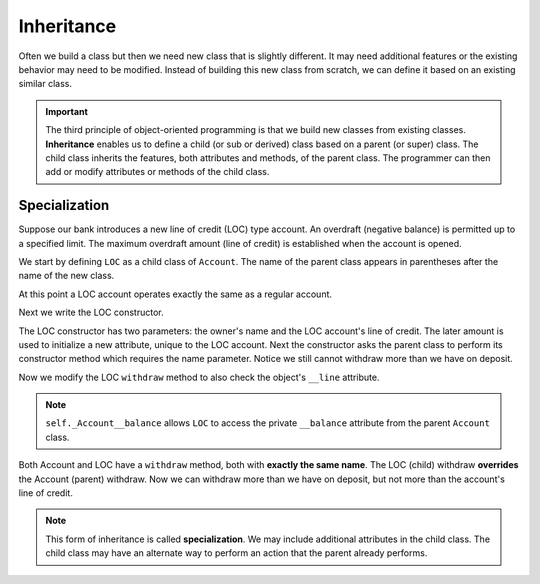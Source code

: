 .. index:: inheritance, class; child, class; sub, class; super, class; parent

Inheritance
-----------

Often we build a class but then we need new class that is slightly different. It may need additional 
features or the existing behavior may need to be modified. Instead of building this new class from scratch, 
we can define it based on an existing similar class. 

.. important::
   The third principle of object-oriented programming is that we build new classes from existing classes. 
   **Inheritance** enables us to define a child (or sub or derived) class based on a parent (or super) 
   class. The child class inherits the features, both attributes and methods, of the parent class. The 
   programmer can then add or modify attributes or methods of the child class.

.. index:: inheritance; specialization

Specialization
~~~~~~~~~~~~~~

Suppose our bank introduces a new line of credit (LOC) type account. An overdraft (negative balance) is 
permitted up to a specified limit. The maximum overdraft amount (line of credit) is established when the 
account is opened.

We start by defining ``LOC`` as a child class of ``Account``. The name of the parent class appears in 
parentheses after the name of the new class.

.. activecode:: c2a
    
    class Account:
        def __init__(self, name):
            self.__owner = name
            self.__balance = 0.00

        def getBalance(self):
            return self.__balance

        def deposit(self, amount):
            self.__balance += amount

        def withdraw(self, amount):
            if self.__balance >= amount:
                self.__balance -= amount

        def __str__(self):
            return "{} ${:,.2f}".format(self.__owner, self.__balance)

    class LOC(Account):
        '''LOC inherits everything from Account'''

    a = LOC('Jan')
    a.deposit(100)
    print(a)
    a.withdraw(300)
    print(a.getBalance())


At this point a LOC account operates exactly the same as a regular account.


Next we write the LOC constructor.

.. activecode:: c2b
    
    class Account:
        def __init__(self, name):
            self.__owner = name
            self.__balance = 0.00

        def getBalance(self):
            return self.__balance

        def deposit(self, amount):
            self.__balance += amount

        def withdraw(self, amount):
            if self.__balance >= amount:
                self.__balance -= amount

        def __str__(self):
            return "{} ${:,.2f}".format(self.__owner, self.__balance)

    class LOC(Account):
        def __init__(self, name, creditLine):
            self.__line = creditLine
            Account.__init__(self, name)  # perform the parent class initialization

    a = LOC('Jan', 500)
    a.deposit(100)
    print(a)
    a.withdraw(300)
    print(a.getBalance())

The LOC constructor has two parameters: the owner's name and the LOC account's line of credit. The later 
amount is used to initialize a new attribute, unique to the LOC account. Next the constructor asks the 
parent class to perform its constructor method which requires the name parameter. Notice we still cannot 
withdraw more than we have on deposit.

Now we modify the LOC ``withdraw`` method to also check the object's ``__line`` attribute.


.. activecode:: c2c
    
    class Account:
        def __init__(self, name):
            self.__owner = name
            self.__balance = 0.00

        def getBalance(self):
            return self.__balance

        def deposit(self, amount):
            self.__balance += amount

        def withdraw(self, amount):
            if self.__balance >= amount:
                self.__balance -= amount

        def __str__(self):
            return "{} ${:,.2f}".format(self.__owner, self.__balance)

    class LOC(Account):
        def __init__(self, name, creditLine):
            self.__line = creditLine
            Account.__init__(self, name)

        def withdraw(self, amount):
            '''allow overdraft up to line of credit'''
            if self.getBalance() + self.__line >= amount:
                self._Account__balance -= amount

    a = LOC('Jan', 500)
    a.deposit(100)
    print(a)
    a.withdraw(300)
    print(a.getBalance())
    a.withdraw(400) # trying to withdraw too much
    print(a.getBalance())

.. note::
   ``self._Account__balance`` allows ``LOC`` to access the private ``__balance`` attribute from the 
   parent ``Account`` class.

Both Account and LOC have a ``withdraw`` method, both with **exactly the same name**. The LOC (child) 
withdraw **overrides** the Account (parent) withdraw. Now we can withdraw more than we have on deposit, 
but not more than the account's line of credit.

.. note::
   This form of inheritance is called **specialization**. We may include additional attributes in the
   child class. The child class may have an alternate way to perform an action that the parent already 
   performs. 




